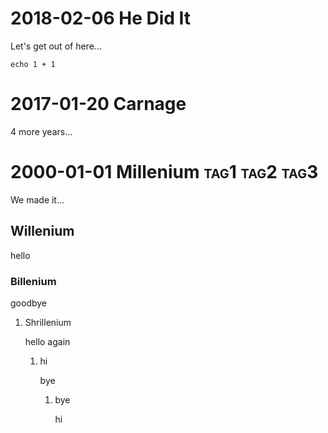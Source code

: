 * 2018-02-06 He Did It
  Let's get out of here...
#+BEGIN_SRC 
echo 1 + 1
#+END_SRC
* 2017-01-20 Carnage
  4 more years...
* 2000-01-01 Millenium					     :tag1:tag2:tag3:
  We made it...
** Willenium
   hello
*** Billenium
    goodbye
**** Shrillenium
     hello again
***** hi
      bye
****** bye
       hi

   
